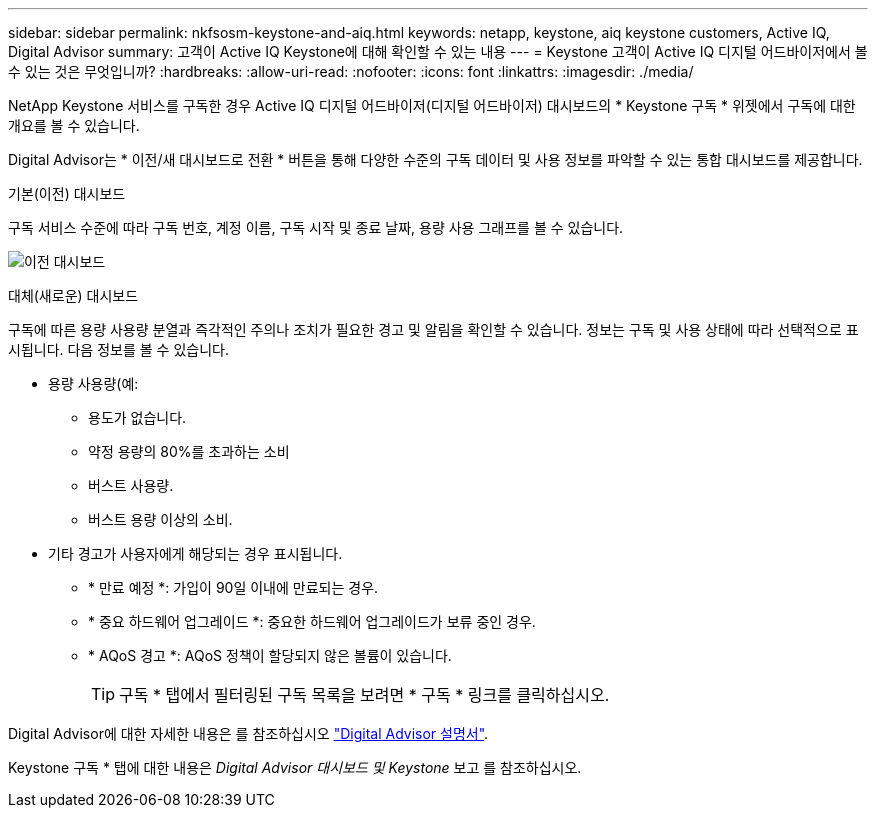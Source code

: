 ---
sidebar: sidebar 
permalink: nkfsosm-keystone-and-aiq.html 
keywords: netapp, keystone, aiq keystone customers, Active IQ, Digital Advisor 
summary: 고객이 Active IQ Keystone에 대해 확인할 수 있는 내용 
---
= Keystone 고객이 Active IQ 디지털 어드바이저에서 볼 수 있는 것은 무엇입니까?
:hardbreaks:
:allow-uri-read: 
:nofooter: 
:icons: font
:linkattrs: 
:imagesdir: ./media/


[role="lead"]
NetApp Keystone 서비스를 구독한 경우 Active IQ 디지털 어드바이저(디지털 어드바이저) 대시보드의 * Keystone 구독 * 위젯에서 구독에 대한 개요를 볼 수 있습니다.

Digital Advisor는 * 이전/새 대시보드로 전환 * 버튼을 통해 다양한 수준의 구독 데이터 및 사용 정보를 파악할 수 있는 통합 대시보드를 제공합니다.

.기본(이전) 대시보드
구독 서비스 수준에 따라 구독 번호, 계정 이름, 구독 시작 및 종료 날짜, 용량 사용 그래프를 볼 수 있습니다.

image:old-db.png["이전 대시보드"]

.대체(새로운) 대시보드
구독에 따른 용량 사용량 분열과 즉각적인 주의나 조치가 필요한 경고 및 알림을 확인할 수 있습니다. 정보는 구독 및 사용 상태에 따라 선택적으로 표시됩니다. 다음 정보를 볼 수 있습니다.

* 용량 사용량(예:
+
** 용도가 없습니다.
** 약정 용량의 80%를 초과하는 소비
** 버스트 사용량.
** 버스트 용량 이상의 소비.


* 기타 경고가 사용자에게 해당되는 경우 표시됩니다.
+
** * 만료 예정 *: 가입이 90일 이내에 만료되는 경우.
** * 중요 하드웨어 업그레이드 *: 중요한 하드웨어 업그레이드가 보류 중인 경우.
** * AQoS 경고 *: AQoS 정책이 할당되지 않은 볼륨이 있습니다.
+

TIP: 구독 * 탭에서 필터링된 구독 목록을 보려면 * 구독 * 링크를 클릭하십시오.





Digital Advisor에 대한 자세한 내용은 를 참조하십시오 link:https://docs.netapp.com/us-en/active-iq/index.html["Digital Advisor 설명서"].

Keystone 구독 * 탭에 대한 내용은 _Digital Advisor 대시보드 및 Keystone_ 보고 를 참조하십시오.
